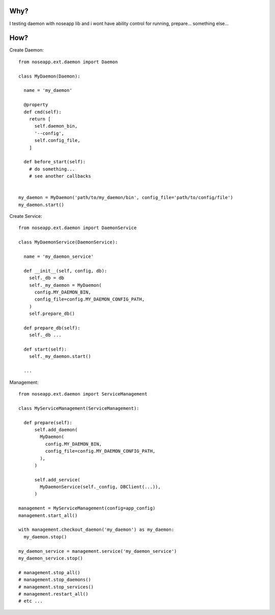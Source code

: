 
====
Why?
====

I testing daemon with noseapp lib and i wont have ability control for running, prepare... something else...


====
How?
====

Create Daemon::

  from noseapp.ext.daemon import Daemon

  class MyDaemon(Daemon):

    name = 'my_daemon'

    @property
    def cmd(self):
      return [
        self.daemon_bin,
        '--config',
        self.config_file,
      ]

    def before_start(self):
      # do something...
      # see another callbacks


  my_daemon = MyDaemon('path/to/my_daemon/bin', config_file='path/to/config/file')
  my_daemon.start()


Create Service::

  from noseapp.ext.daemon import DaemonService

  class MyDaemonService(DaemonService):

    name = 'my_daemon_service'

    def __init__(self, config, db):
      self._db = db
      self._my_daemon = MyDaemon(
        config.MY_DAEMON_BIN,
        config_file=config.MY_DAEMON_CONFIG_PATH,
      )
      self.prepare_db()

    def prepare_db(self):
      self._db ...

    def start(self):
      self._my_daemon.start()

    ...


Management::

  from noseapp.ext.daemon import ServiceManagement

  class MyServiceManagement(ServiceManagement):

    def prepare(self):
        self.add_daemon(
          MyDaemon(
            config.MY_DAEMON_BIN,
            config_file=config.MY_DAEMON_CONFIG_PATH,
          ),
        )

        self.add_service(
          MyDaemonService(self._config, DBClient(...)),
        )

  management = MyServiceManagement(config=app_config)
  management.start_all()

  with management.checkout_daemon('my_daemon') as my_daemon:
    my_daemon.stop()

  my_daemon_service = management.service('my_daemon_service')
  my_daemon_service.stop()

  # management.stop_all()
  # management.stop_daemons()
  # management.stop_services()
  # management.restart_all()
  # etc ...
